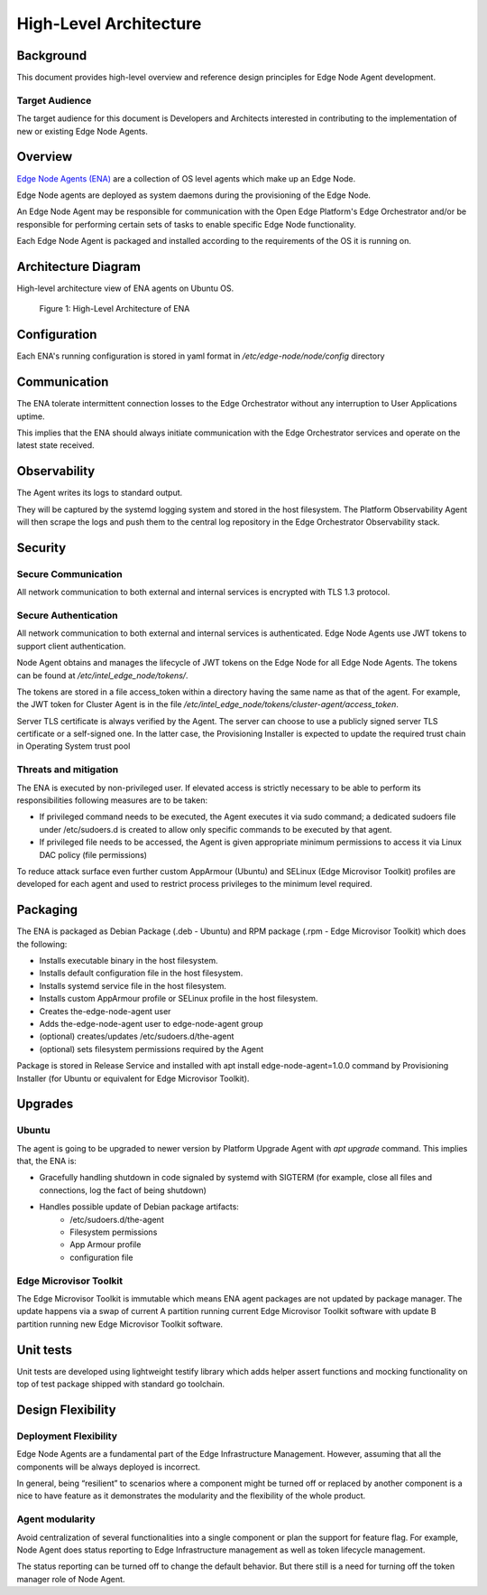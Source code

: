 High-Level Architecture
=======================

Background
----------

This document provides high-level overview and reference design principles for
Edge Node Agent development.

Target Audience
~~~~~~~~~~~~~~~

The target audience for this document is Developers and Architects interested
in contributing to the implementation of new or existing Edge Node Agents.

Overview
--------

`Edge Node Agents (ENA) <https://github.com/open-edge-platform/edge-node-agents>`_ are a collection of OS level agents which make up an Edge Node.

Edge Node agents are deployed as system daemons during the provisioning of the
Edge Node.

An Edge Node Agent may be responsible for communication with the Open
Edge Platform's Edge Orchestrator and/or be responsible for performing certain
sets of tasks to enable specific Edge Node functionality.

Each Edge Node Agent is packaged and installed according to the requirements of
the OS it is running on.

Architecture Diagram
--------------------

High-level architecture view of ENA agents on Ubuntu OS.

.. figure:: ./images/ena-architecture.png
   :alt: High-Level Architecture of ENA

   Figure 1: High-Level Architecture of ENA

Configuration
-------------

Each ENA's running configuration is stored in yaml format in
`/etc/edge-node/node/config` directory

Communication
-------------

The ENA tolerate intermittent connection losses to the Edge Orchestrator
without any interruption to User Applications uptime.

This implies that the ENA should always initiate communication with the Edge
Orchestrator services and operate on the latest state received.

Observability
-------------

The Agent writes its logs to standard output.

They will be captured by the systemd logging system and stored in the host
filesystem. The Platform Observability Agent will then scrape the logs and push
them to the central log repository in the Edge Orchestrator Observability
stack.

Security
--------

Secure Communication
~~~~~~~~~~~~~~~~~~~~

All network communication to both external and internal services is encrypted
with TLS 1.3 protocol.

Secure Authentication
~~~~~~~~~~~~~~~~~~~~~

All network communication to both external and internal services is
authenticated. Edge Node Agents use JWT tokens to support client
authentication.

Node Agent obtains and manages the lifecycle of JWT tokens on the Edge Node for
all Edge Node Agents. The tokens can be found at
`/etc/intel_edge_node/tokens/`.

The tokens are stored in a file access_token within a directory having the same
name as that of the agent.  For example, the JWT token for Cluster Agent is in
the file `/etc/intel_edge_node/tokens/cluster-agent/access_token`.

Server TLS certificate is always verified by the Agent. The server can choose
to use a publicly signed server TLS certificate or a self-signed one. In the
latter case, the Provisioning Installer is expected to update the required
trust chain in Operating System trust pool

Threats and mitigation
~~~~~~~~~~~~~~~~~~~~~~

The ENA is executed by non-privileged user. If elevated access is strictly
necessary to be able to perform its responsibilities following measures are to
be taken:

- If privileged command needs to be executed, the Agent executes it via sudo
  command; a dedicated sudoers file under /etc/sudoers.d is created to allow
  only specific commands to be executed by that agent.

- If privileged file needs to be accessed, the Agent is given appropriate
  minimum permissions to access it via Linux DAC policy (file permissions)

To reduce attack surface even further custom AppArmour (Ubuntu) and SELinux
(Edge Microvisor Toolkit) profiles are developed for each agent and used to
restrict process privileges to the minimum level required.

Packaging
---------

The ENA is packaged as Debian Package (.deb - Ubuntu) and RPM package (.rpm -
Edge Microvisor Toolkit) which does the following:

- Installs executable binary in the host filesystem.

- Installs default configuration file in the host filesystem.

- Installs systemd service file in the host filesystem.

- Installs custom AppArmour profile or SELinux profile in the host filesystem.

- Creates the-edge-node-agent user

- Adds the-edge-node-agent user to edge-node-agent group

- (optional) creates/updates /etc/sudoers.d/the-agent

- (optional) sets filesystem permissions required by the Agent

Package is stored in Release Service and installed with apt install
edge-node-agent=1.0.0 command by Provisioning Installer (for Ubuntu or
equivalent for Edge Microvisor Toolkit).

Upgrades
--------

Ubuntu
~~~~~~

The agent is going to be upgraded to newer version by Platform Upgrade Agent
with `apt upgrade` command. This implies that, the ENA is:

- Gracefully handling shutdown in code signaled by systemd with SIGTERM (for
  example, close all files and connections, log the fact of being shutdown)

- Handles possible update of Debian package artifacts:
   - /etc/sudoers.d/the-agent
   - Filesystem permissions
   - App Armour profile
   - configuration file

Edge Microvisor Toolkit
~~~~~~~~~~~~~~~~~~~~~~~~

The Edge Microvisor Toolkit is immutable which means ENA agent packages are
not updated by package manager. The update happens via a swap of current A
partition running current Edge Microvisor Toolkit software with update B
partition running new Edge Microvisor Toolkit software.

Unit tests
----------

Unit tests are developed using lightweight testify library which adds helper
assert functions and mocking functionality on top of test package shipped with
standard go toolchain.

Design Flexibility
------------------

Deployment Flexibility
~~~~~~~~~~~~~~~~~~~~~~

Edge Node Agents are a fundamental part of the Edge Infrastructure Management.
However, assuming that all the components will be always deployed is incorrect.

In general, being “resilient” to scenarios where a component might be turned
off or replaced by another component is a nice to have feature as it
demonstrates the modularity and the flexibility of the whole product.

Agent modularity
~~~~~~~~~~~~~~~~

Avoid centralization of several functionalities into a single component or plan
the support for feature flag. For example, Node Agent does status reporting to
Edge Infrastructure management as well as token lifecycle management.

The status reporting can be turned off to change the default behavior. But
there still is a need for turning off the token manager role of Node Agent.
